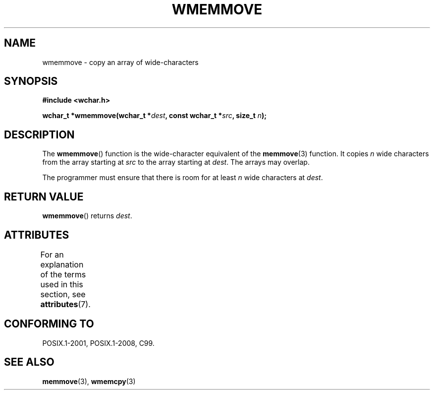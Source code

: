 .\" Copyright (c) Bruno Haible <haible@clisp.cons.org>
.\"
.\" %%%LICENSE_START(GPLv2+_DOC_ONEPARA)
.\" This is free documentation; you can redistribute it and/or
.\" modify it under the terms of the GNU General Public License as
.\" published by the Free Software Foundation; either version 2 of
.\" the License, or (at your option) any later version.
.\" %%%LICENSE_END
.\"
.\" References consulted:
.\"   GNU glibc-2 source code and manual
.\"   Dinkumware C library reference http://www.dinkumware.com/
.\"   OpenGroup's Single UNIX specification http://www.UNIX-systems.org/online.html
.\"   ISO/IEC 9899:1999
.\"
.TH WMEMMOVE 3  2015-08-08 "GNU" "Linux Programmer's Manual"
.SH NAME
wmemmove \- copy an array of wide-characters
.SH SYNOPSIS
.nf
.B #include <wchar.h>
.PP
.BI "wchar_t *wmemmove(wchar_t *" dest ", const wchar_t *" src ", size_t " n );
.fi
.SH DESCRIPTION
The
.BR wmemmove ()
function is the wide-character equivalent of the
.BR memmove (3)
function.
It copies
.I n
wide characters from the array
starting at
.I src
to the array starting at
.IR dest .
The arrays may
overlap.
.PP
The programmer must ensure that there is room for at least
.I n
wide
characters at
.IR dest .
.SH RETURN VALUE
.BR wmemmove ()
returns
.IR dest .
.SH ATTRIBUTES
For an explanation of the terms used in this section, see
.BR attributes (7).
.ad l
.nh
.TS
allbox;
lbx lb lb
l l l.
Interface	Attribute	Value
T{
.BR wmemmove ()
T}	Thread safety	MT-Safe
.TE
.hy
.ad
.sp 1
.SH CONFORMING TO
POSIX.1-2001, POSIX.1-2008, C99.
.SH SEE ALSO
.BR memmove (3),
.BR wmemcpy (3)
